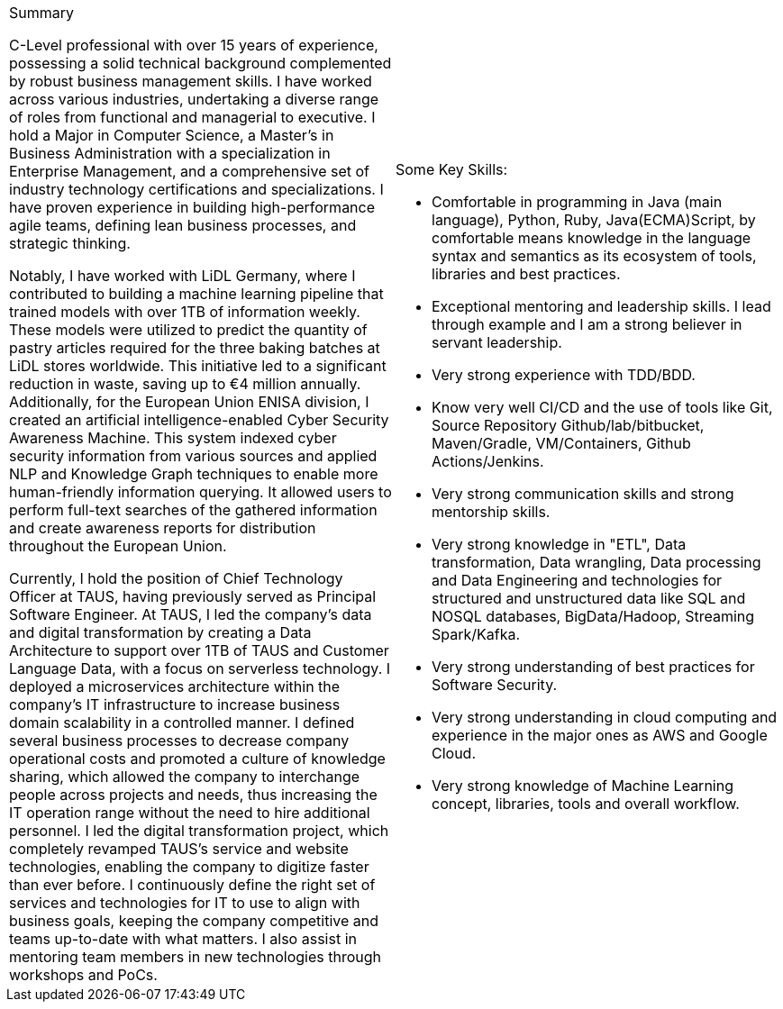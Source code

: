 [cols="2", frame=none, grid=none]
|===

a|.Summary
C-Level professional with over 15 years of experience, possessing a solid technical background complemented by robust business management skills. I have worked across various industries, undertaking a diverse range of roles from functional and managerial to executive. I hold a Major in Computer Science, a Master's in Business Administration with a specialization in Enterprise Management, and a comprehensive set of industry technology certifications and specializations. I have proven experience in building high-performance agile teams, defining lean business processes, and strategic thinking.

Notably, I have worked with LiDL Germany, where I contributed to building a machine learning pipeline that trained models with over 1TB of information weekly. These models were utilized to predict the quantity of pastry articles required for the three baking batches at LiDL stores worldwide. This initiative led to a significant reduction in waste, saving up to €4 million annually. Additionally, for the European Union ENISA division, I created an artificial intelligence-enabled Cyber Security Awareness Machine. This system indexed cyber security information from various sources and applied NLP and Knowledge Graph techniques to enable more human-friendly information querying. It allowed users to perform full-text searches of the gathered information and create awareness reports for distribution throughout the European Union.

Currently, I hold the position of Chief Technology Officer at TAUS, having previously served as Principal Software Engineer. At TAUS, I led the company's data and digital transformation by creating a Data Architecture to support over 1TB of TAUS and Customer Language Data, with a focus on serverless technology. I deployed a microservices architecture within the company's IT infrastructure to increase business domain scalability in a controlled manner. I defined several business processes to decrease company operational costs and promoted a culture of knowledge sharing, which allowed the company to interchange people across projects and needs, thus increasing the IT operation range without the need to hire additional personnel. I led the digital transformation project, which completely revamped TAUS's service and website technologies, enabling the company to digitize faster than ever before. I continuously define the right set of services and technologies for IT to use to align with business goals, keeping the company competitive and teams up-to-date with what matters. I also assist in mentoring team members in new technologies through workshops and PoCs.

a|.Some Key Skills:

* Comfortable in programming in Java (main language), Python, Ruby, Java(ECMA)Script, by comfortable means knowledge in the language syntax and semantics as its ecosystem of tools, libraries and best practices.
* Exceptional mentoring and leadership skills. I lead through example and I am a strong believer in servant leadership.
* Very strong experience with TDD/BDD.
* Know very well CI/CD and the use of tools like Git, Source Repository Github/lab/bitbucket, Maven/Gradle, VM/Containers, Github Actions/Jenkins.
* Very strong communication skills and strong mentorship skills.
* Very strong knowledge in "ETL", Data transformation, Data wrangling, Data processing and Data Engineering and technologies for structured and unstructured data like SQL and NOSQL databases, BigData/Hadoop, Streaming Spark/Kafka.
* Very strong understanding of best practices for Software Security.
* Very strong understanding in cloud computing and experience in the major ones as AWS and Google Cloud.
* Very strong knowledge of Machine Learning concept, libraries, tools and overall workflow.

|===
